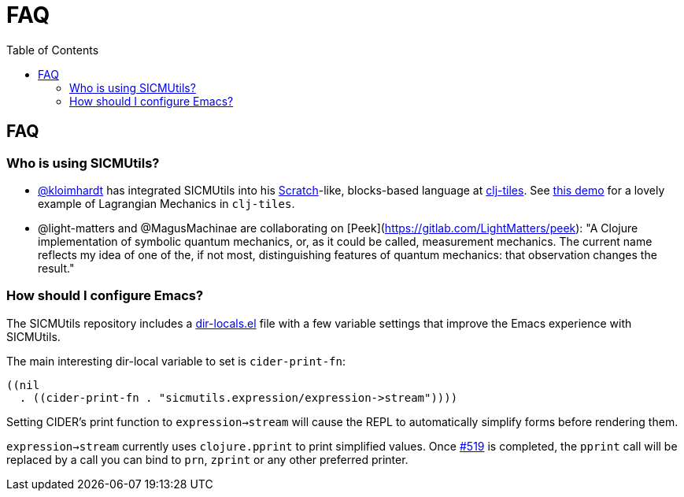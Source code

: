 = FAQ
:toc: right
:toclevels: 2

== FAQ

=== Who is using SICMUtils?

- https://github.com/kloimhardt[@kloimhardt] has integrated SICMUtils into his
  https://scratch.mit.edu[Scratch]-like, blocks-based language at
  https://github.com/kloimhardt/clj-tiles[clj-tiles]. See
  https://kloimhardt.github.io/cljtiles.html?page=freeparticle[this demo] for a
  lovely example of Lagrangian Mechanics in ``clj-tiles``.

- @light-matters and @MagusMachinae are collaborating on
  [Peek](https://gitlab.com/LightMatters/peek): "A Clojure implementation of
  symbolic quantum mechanics, or, as it could be called, measurement mechanics.
  The current name reflects my idea of one of the, if not most, distinguishing
  features of quantum mechanics: that observation changes the result."

=== How should I configure Emacs?

The SICMUtils repository includes a
https://github.com/sicmutils/sicmutils/blob/main/.dir-locals.el[dir-locals.el]
file with a few variable settings that improve the Emacs experience with
SICMUtils.

The main interesting dir-local variable to set is ``cider-print-fn``:

[source, elisp]
----
((nil
  . ((cider-print-fn . "sicmutils.expression/expression->stream"))))
----

Setting CIDER's print function to ``expression->stream`` will cause the REPL to
automatically simplify forms before rendering them.

``expression->stream`` currently uses ``clojure.pprint`` to print simplified
values. Once https://github.com/sicmutils/sicmutils/issues/519[#519] is
completed, the ``pprint`` call will be replaced by a call you can bind to
``prn``, ``zprint`` or any other preferred printer.
